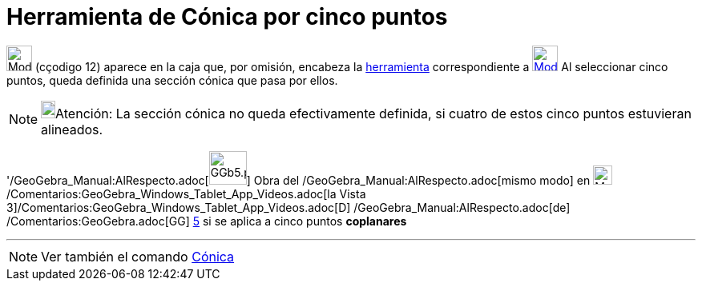 = Herramienta de Cónica por cinco puntos
:page-en: tools/Conic_through_5_Points_Tool
ifdef::env-github[:imagesdir: /es/modules/ROOT/assets/images]

image:32px-Mode_conic5.svg.png[Mode conic5.svg,width=32,height=32] [.small]#(cçodigo 12)# aparece en la caja que, por
omisión, encabeza la xref:/Cónicas.adoc[herramienta] correspondiente a
xref:/tools/Elipse.adoc[image:32px-Mode_ellipse3.svg.png[Mode ellipse3.svg,width=32,height=32]] Al seleccionar cinco
puntos, queda definida una sección cónica que pasa por ellos.

[NOTE]
====

image:18px-Bulbgraph.png[Bulbgraph.png,width=18,height=22]Atención: La sección cónica no queda efectivamente definida,
si cuatro de estos cinco puntos estuvieran alineados.

====

'/GeoGebra_Manual:AlRespecto.adoc[image:GGb5.png[GGb5.png,width=47,height=42]] Obra del
/GeoGebra_Manual:AlRespecto.adoc[mismo modo] en image:Menu_view_graphics3D.png[Menu view
graphics3D.png,width=24,height=24] /Comentarios:GeoGebra_Windows_Tablet_App_Videos.adoc[la Vista
3]/Comentarios:GeoGebra_Windows_Tablet_App_Videos.adoc[[.kcode]#D#] /GeoGebra_Manual:AlRespecto.adoc[de]
/Comentarios:GeoGebra.adoc[GG] http://wiki.geogebra.org/uploads/2/20/GG_5_web_y_tablet_LMS_lianasaidon.pdf[5] si se
aplica a cinco puntos *coplanares*

'''''

[NOTE]
====

Ver también el comando xref:/commands/Cónica.adoc[Cónica]

====
